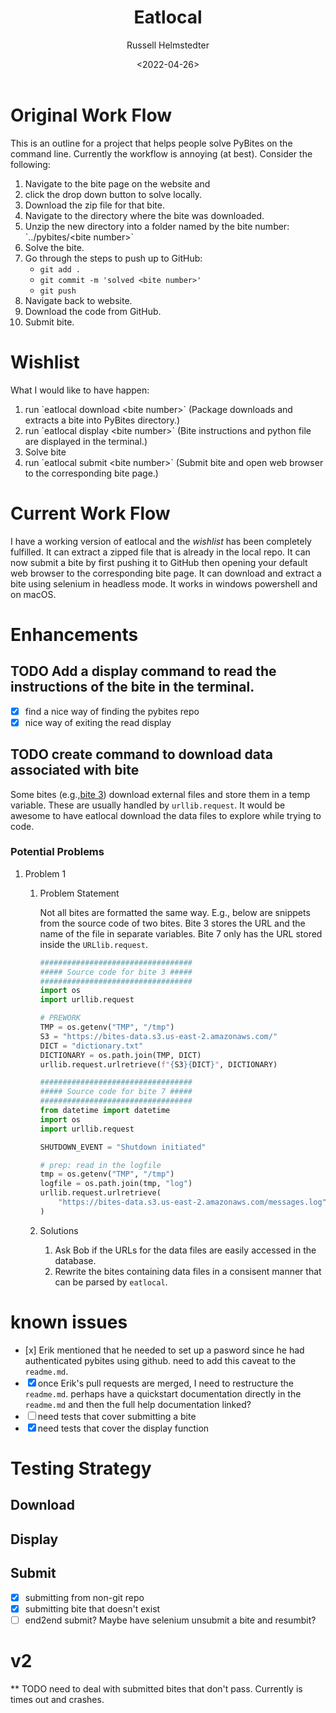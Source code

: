 #+TITLE: Eatlocal
#+AUTHOR: Russell Helmstedter
#+DATE: <2022-04-26>

* Original Work Flow
This is an outline for a project that helps people solve PyBites on the command line. Currently the workflow is annoying (at best). Consider the following:

1. Navigate to the bite page on the website and 
2. click the drop down button to solve locally.
3. Download the zip file for that bite.
4. Navigate to the directory where the bite was downloaded.
5. Unzip the new directory into a folder named by the bite number: `../pybites/<bite number>`
6. Solve the bite.
7. Go through the steps to push up to GitHub:
  + =git add .=
  + =git commit -m 'solved <bite number>'=
  + =git push=
8. Navigate back to website.
9. Download the code from GitHub.
10. Submit bite.

* Wishlist

What I would like to have happen:
    1. run `eatlocal download <bite number>` (Package downloads and extracts a bite into PyBites directory.)
    2. run `eatlocal display <bite number>` (Bite instructions and python file are displayed in the terminal.)
    2. Solve bite
    3. run `eatlocal submit <bite number>` (Submit bite and open web browser to the corresponding bite page.)

* Current Work Flow
    I have a working version of eatlocal and the [[Wishlist][wishlist]] has been completely fulfilled. It can extract a zipped file that is already in the local repo. It can now submit a bite by first pushing it to GitHub then opening your default web browser to the corresponding bite page. It can download and extract a bite using selenium in headless mode. It works in windows powershell and on macOS.

* Enhancements
** TODO Add a display command to read the instructions of the bite in the terminal.
+ [X] find a nice way of finding the pybites repo
+ [X] nice way of exiting the read display

** TODO create command to download data associated with bite
Some bites (e.g.,[[https://codechalleng.es/bites/3/][bite 3]]) download external files and store them in a temp variable. These are usually handled by =urllib.request=. It would be awesome to have eatlocal download the data files to explore while trying to code.

*** Potential Problems
**** Problem 1
***** Problem Statement

Not all bites are formatted the same way. E.g., below are snippets from the source code of two bites. Bite 3 stores the URL and the name of the file in separate variables. Bite 7 only has the URL stored inside the =URLlib.request=.
#+BEGIN_SRC python
##################################
##### Source code for bite 3 #####
##################################
import os
import urllib.request

# PREWORK
TMP = os.getenv("TMP", "/tmp")
S3 = "https://bites-data.s3.us-east-2.amazonaws.com/"
DICT = "dictionary.txt"
DICTIONARY = os.path.join(TMP, DICT)
urllib.request.urlretrieve(f"{S3}{DICT}", DICTIONARY)

##################################
##### Source code for bite 7 #####
##################################
from datetime import datetime
import os
import urllib.request

SHUTDOWN_EVENT = "Shutdown initiated"

# prep: read in the logfile
tmp = os.getenv("TMP", "/tmp")
logfile = os.path.join(tmp, "log")
urllib.request.urlretrieve(
    "https://bites-data.s3.us-east-2.amazonaws.com/messages.log", logfile
)
#+END_SRC

#+RESULTS:
: None

***** Solutions
1. Ask Bob if the URLs for the data files are easily accessed in the database.
2. Rewrite the bites containing data files in a consisent manner that can be parsed by =eatlocal=.

* known issues
  + [x] Erik mentioned that he needed to set up a pasword since he had authenticated pybites using github. need to add this caveat to the =readme.md=.
  + [X] once Erik's pull requests are merged, I need to restructure the =readme.md=. perhaps have a quickstart documentation directly in the =readme.md= and then the full help documentation linked?
  + [ ] need tests that cover submitting a bite
  + [X] need tests that cover the display function

* Testing Strategy
** Download
** Display
** Submit
+ [X] submitting from non-git repo
+ [X] submitting bite that doesn't exist
+ [ ] end2end submit? Maybe have selenium unsubmit a bite and resumbit?
* v2
  ** TODO need to deal with submitted bites that don't pass. Currently is times out and crashes.
